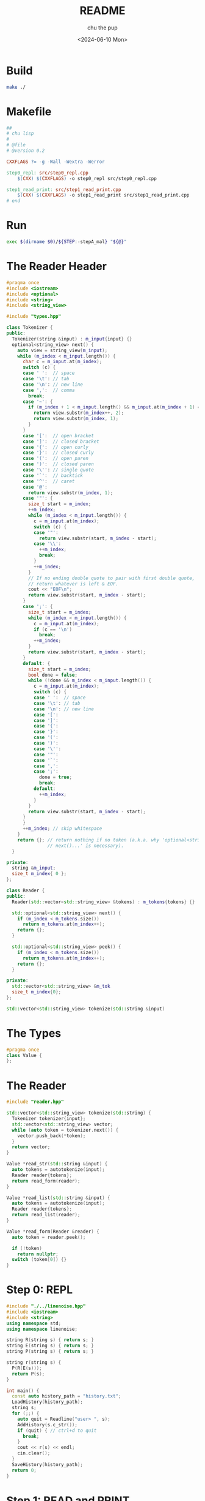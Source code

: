 #+options: ':t *:t -:t ::t <:t H:3 \n:nil ^:t arch:headline author:t
#+options: broken-links:nil c:nil creator:nil d:(not "LOGBOOK") date:t e:t
#+options: email:nil expand-links:t f:t inline:t num:t p:nil pri:nil prop:nil
#+options: stat:t tags:t tasks:t tex:t timestamp:t title:t toc:t todo:t |:t
#+title: README
#+date: <2024-06-10 Mon>
#+author: chu the pup
#+email: chufilthymutt@gmail.com
#+language: en
#+select_tags: export
#+exclude_tags: noexport
#+creator: Emacs 29.3 (Org mode 9.7)
#+created: <2024-06-10 Mon>
#+cite_export: nil
* Build
#+name: build
#+begin_src sh :shebang #!/usr/bin/env sh :tangle ./build :results none
make ./
#+end_src
* Makefile
#+name: Makefile
#+begin_src makefile :tangle ./Makefile :session make :results none
##
# chu lisp
#
# @file
# @version 0.2

CXXFLAGS ?= -g -Wall -Wextra -Werror

step0_repl: src/step0_repl.cpp
	$(CXX) $(CXXFLAGS) -o step0_repl src/step0_repl.cpp

step1_read_print: src/step1_read_print.cpp
	$(CXX) $(CXXFLAGS) -o step1_read_print src/step1_read_print.cpp
# end
#+end_src

* Run
#+name: run
#+begin_src bash :shebang #!/bin/bash :tangle ./run
exec $(dirname $0)/${STEP:-stepA_mal} "${@}"
#+end_src

* The Reader Header
#+name: reader.hpp
#+begin_src cpp :tangle ./src/reader.hpp :results none
#pragma once
#include <iostream>
#include <optional>
#include <string>
#include <string_view>

#include "types.hpp"

class Tokenizer {
public:
  Tokenizer(string &input) : m_input{input} {}
  optional<string_view> next() {
    auto view = string_view(m_input);
    while (m_index < m_input.length()) {
      char c = m_input.at(m_index);
      switch (c) {
      case ' ':  // space
      case '\t': // tab
      case '\n': // new line
      case ',':  // comma
        break;
      case '~': {
        if (m_index + 1 < m_input.length() && m_input.at(m_index + 1) == '@') {
          return view.substr(m_index++, 2);
          return view.substr(m_index, 1);
        }
      }
      case '[':  // open bracket
      case ']':  // closed bracket
      case '{':  // open curly
      case '}':  // closed curly
      case '(':  // open paren
      case ')':  // closed paren
      case '\'': // single quote
      case '`':  // backtick
      case '^':  // caret
      case '@':
        return view.substr(m_index, 1);
      case '"': {
        size_t start = m_index;
        ++m_index;
        while (m_index < m_input.length()) {
          c = m_input.at(m_index);
          switch (c) {
          case '"':
            return view.substr(start, m_index - start);
          case '\\':
            ++m_index;
            break;
          }
          ++m_index;
        }
        // If no ending double quote to pair with first double quote,
        // return whatever is left & EOF.
        cout << "EOF\n";
        return view.substr(start, m_index - start);
      }
      case ';': {
        size_t start = m_index;
        while (m_index < m_input.length()) {
          c = m_input.at(m_index);
          if (c == '\n')
            break;
          ++m_index;
        }
        return view.substr(start, m_index - start);
      }
      default: {
        size_t start = m_index;
        bool done = false;
        while (!done && m_index < m_input.length()) {
          c = m_input.at(m_index);
          switch (c) {
          case ' ':  // space
          case '\t': // tab
          case '\n': // new line
          case '[':
          case ']':
          case '{':
          case '}':
          case '(':
          case ')':
          case '\'':
          case '"':
          case '`':
          case ',':
          case ';':
            done = true;
            break;
          default:
            ++m_index;
          }
        }
        return view.substr(start, m_index - start);
      }
      }
      ++m_index; // skip whitespace
    }
    return {}; // return nothing if no token (a.k.a. why 'optional<string_view>
               // next()...' is necessary).
  }

private:
  string &m_input;
  size_t m_index{ 0 };
};

class Reader {
public:
  Reader(std::vector<std::string_view> &tokens) : m_tokens{tokens} {}

  std::optional<std::string_view> next() {
    if (m_index < m_tokens.size())
      return m_tokens.at(m_index++);
    return {};
  }

  std::optional<std::string_view> peek() {
    if (m_index < m_tokens.size())
      return m_tokens.at(m_index++);
    return {};
  }

private:
  std::vector<std::string_view> &m_tok
  size_t m_index{0};
};

std::vector<std::string_view> tokenize(std::string &input)
#+end_src

#+RESULTS: reader.hpp

* The Types
#+begin_src cpp :tangle ./src/types.hpp :results none
#pragma once
class Value {
};
#+end_src

* The Reader
#+begin_src cpp :tangle ./src/reader.cpp :results none
#include "reader.hpp"

std::vector<std::string_view> tokenize(std::string) {
  Tokenizer tokenizer{input};
  std::vector<std::string_view> vector;
  while (auto token = tokenizer.next()) {
    vector.push_back(*token);
  }
  return vector;
}

Value *read_str(std::string &input) {
  auto tokens = autotokenize(input);
  Reader reader{tokens};
  return read_form(reader);
}

Value *read_list(std::string &input) {
  auto tokens = autotokenize(input);
  Reader reader{tokens};
  return read_list(reader);
}

Value *read_form(Reader &reader) {
  auto token = reader.peek();

  if (!token)
    return nullptr;
  switch (token[0]) {}
}
#+end_src

#+RESULTS:

* Step 0: REPL
#+name: step0_repl.cpp
#+begin_src cpp :tangle ./src/step0_repl.cpp :results none
#include "./../linenoise.hpp"
#include <iostream>
#include <string>
using namespace std;
using namespace linenoise;

string R(string s) { return s; }
string E(string s) { return s; }
string P(string s) { return s; }

string r(string s) {
  P(R(E(s)));
  return P(s);
}

int main() {
  const auto history_path = "history.txt";
  LoadHistory(history_path);
  string s;
  for (;;) {
    auto quit = Readline("user> ", s);
    AddHistory(s.c_str());
    if (quit) { // ctrl+d to quit
      break;
    }
    cout << r(s) << endl;
    cin.clear();
  }
  SaveHistory(history_path);
  return 0;
}
#+end_src

#+RESULTS: step0_repl.cpp

* Step 1: READ and PRINT
#+name: step1_read_print.cpp
#+begin_src cpp :tangle ./src/step1_read_print.cpp :results none
#include "./../linenoise.hpp"
#include "reader.hpp"
#include <iostream>
#include <string>
using namespace std;
using namespace linenoise;

string R(string s) { return s; }
string E(string s) { return s; }
string P(string s) { return s; }

string r(string s) {
  P(R(E(s)));
  return P(s);
}

int main() {
  const auto history_path = "history.txt";
  LoadHistory(history_path);
  string s;
  for (;;) {
    auto quit = Readline("user> ", s);
    AddHistory(s.c_str());
    if (quit) { // ctrl+d to quit
      break;
    }
    cout << r(s) << endl;
    cin.clear();
  }
  SaveHistory(history_path);
  return 0;
}
#+end_src
